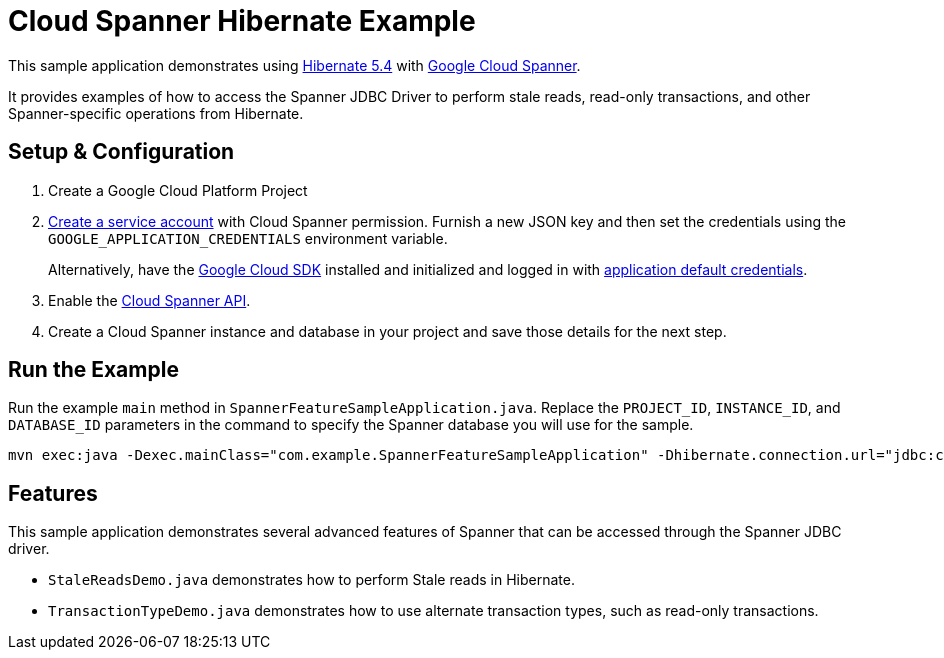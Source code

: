 = Cloud Spanner Hibernate Example

This sample application demonstrates using https://hibernate.org/orm/releases/5.4/[Hibernate 5.4] with https://cloud.google.com/spanner/[Google Cloud Spanner].

It provides examples of how to access the Spanner JDBC Driver to perform stale reads, read-only transactions, and other Spanner-specific operations from Hibernate.

== Setup & Configuration
1. Create a Google Cloud Platform Project
2. https://cloud.google.com/docs/authentication/getting-started#creating_the_service_account[Create a service account] with Cloud Spanner permission.
Furnish a new JSON key and then set the credentials using the `GOOGLE_APPLICATION_CREDENTIALS` environment variable.
+
Alternatively, have the https://cloud.google.com/sdk/[Google Cloud SDK] installed and initialized and logged in with https://developers.google.com/identity/protocols/application-default-credentials[application default credentials].

3. Enable the https://console.cloud.google.com/apis/api/spanner.googleapis.com/overview[Cloud Spanner API].

4. Create a Cloud Spanner instance and database in your project and save those details for the next step.

== Run the Example

Run the example `main` method in `SpannerFeatureSampleApplication.java`.
Replace the `PROJECT_ID`, `INSTANCE_ID`, and `DATABASE_ID` parameters in the command to specify the Spanner database you will use for the sample.

----
mvn exec:java -Dexec.mainClass="com.example.SpannerFeatureSampleApplication" -Dhibernate.connection.url="jdbc:cloudspanner:/projects/{YOUR_PROJECT_ID}/instances/{YOUR_INSTANCE_ID}/databases/{YOUR_DATABASE_ID}"
----

== Features

This sample application demonstrates several advanced features of Spanner that can be accessed through the Spanner JDBC driver.

* `StaleReadsDemo.java` demonstrates how to perform Stale reads in Hibernate.
* `TransactionTypeDemo.java` demonstrates how to use alternate transaction types, such as read-only transactions.
